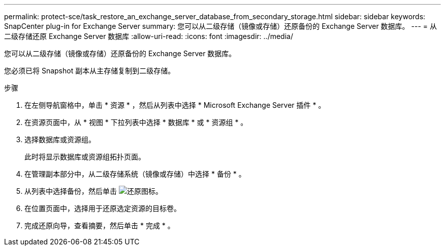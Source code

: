 ---
permalink: protect-sce/task_restore_an_exchange_server_database_from_secondary_storage.html 
sidebar: sidebar 
keywords: SnapCenter plug-in for Exchange Server 
summary: 您可以从二级存储（镜像或存储）还原备份的 Exchange Server 数据库。 
---
= 从二级存储还原 Exchange Server 数据库
:allow-uri-read: 
:icons: font
:imagesdir: ../media/


[role="lead"]
您可以从二级存储（镜像或存储）还原备份的 Exchange Server 数据库。

您必须已将 Snapshot 副本从主存储复制到二级存储。

.步骤
. 在左侧导航窗格中，单击 * 资源 * ，然后从列表中选择 * Microsoft Exchange Server 插件 * 。
. 在资源页面中，从 * 视图 * 下拉列表中选择 * 数据库 * 或 * 资源组 * 。
. 选择数据库或资源组。
+
此时将显示数据库或资源组拓扑页面。

. 在管理副本部分中，从二级存储系统（镜像或存储）中选择 * 备份 * 。
. 从列表中选择备份，然后单击 image:../media/restore_icon.gif["还原图标"]。
. 在位置页面中，选择用于还原选定资源的目标卷。
. 完成还原向导，查看摘要，然后单击 * 完成 * 。

